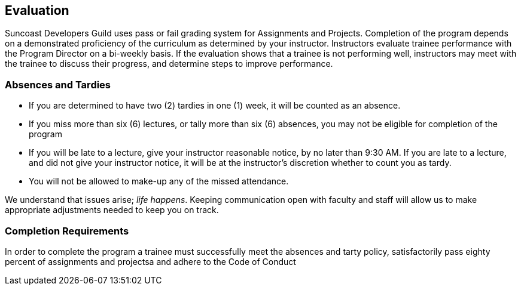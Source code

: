 == Evaluation

Suncoast Developers Guild uses pass or fail grading system for Assignments and Projects. Completion of the program depends on a demonstrated proficiency of the curriculum as determined by your instructor. Instructors evaluate trainee performance with the Program Director on a bi-weekly basis. If the evaluation shows that a trainee is not performing well, instructors may meet with the trainee to discuss their progress, and determine steps to improve performance.

=== Absences and Tardies

- If you are determined to have two (2) tardies in one (1) week, it will be counted as an absence.
- If you miss more than six (6) lectures, or tally more than six (6) absences, you may not be eligible for completion of the program
- If you will be late to a lecture, give your instructor reasonable notice, by no later than 9:30 AM. If you are late to a lecture, and did not give your instructor notice, it will be at the instructor's discretion whether to count you as tardy.
- You will not be allowed to make-up any of the missed attendance.

We understand that issues arise; _life happens_. Keeping communication open with faculty and staff will allow us to make appropriate adjustments needed to keep you on track.

=== Completion Requirements

In order to complete the program a trainee must successfully meet the absences and tarty policy, satisfactorily pass eighty percent of assignments and projectsa and adhere to the Code of Conduct

